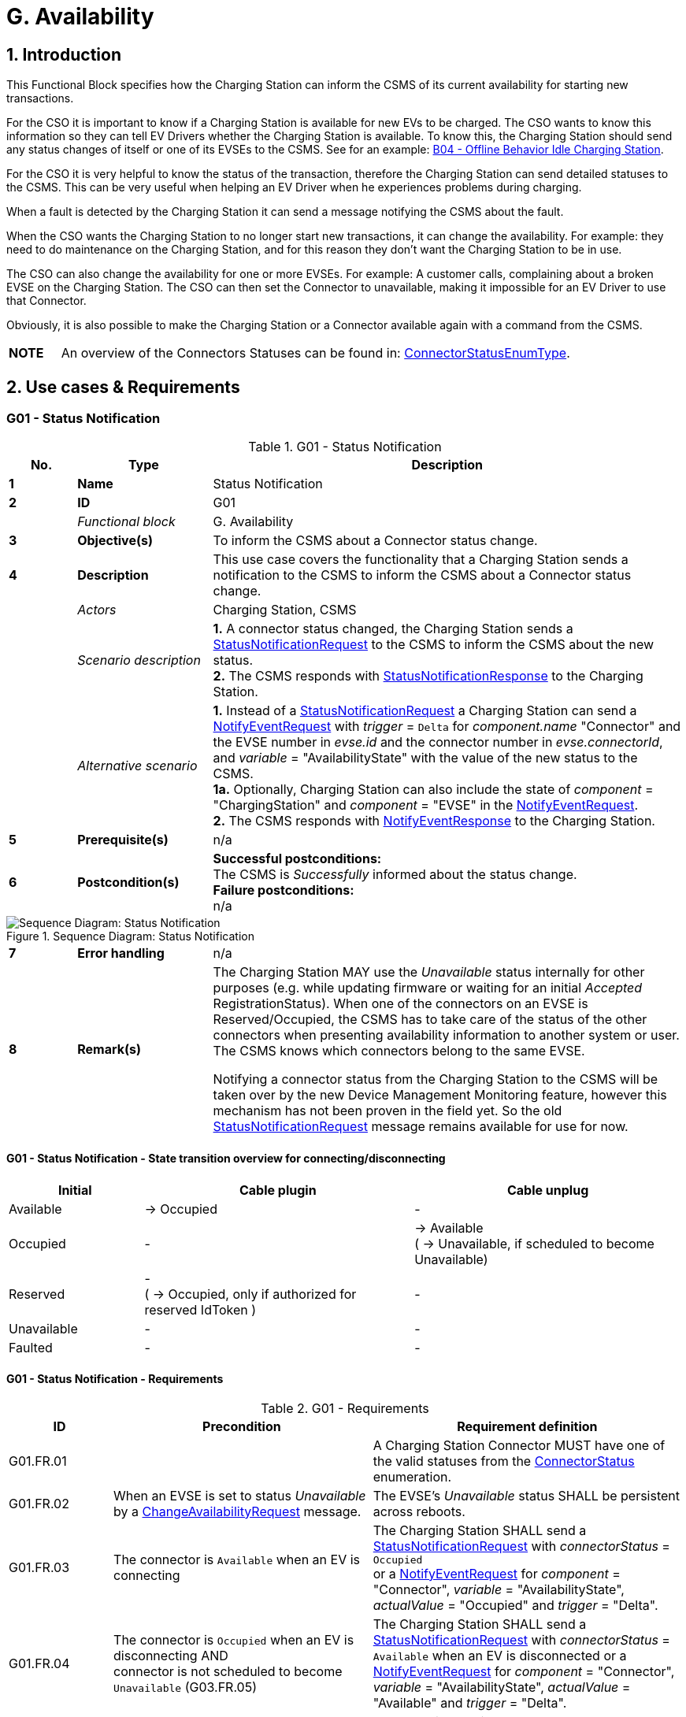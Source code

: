= G. Availability
:!chapter-number:
:sectnums:

<<<

== Introduction

This Functional Block specifies how the Charging Station can inform the CSMS of its current availability for starting new transactions.

For the CSO it is important to know if a Charging Station is available for new EVs to be charged. The CSO wants to know this information so they can tell EV Drivers whether the Charging Station is available. To know this, the Charging Station should send any status changes of itself or one of its EVSEs to the CSMS. See for an example: <<b04_offline_behavior_idle_charging_station,B04 - Offline Behavior Idle Charging Station>>.

For the CSO it is very helpful to know the status of the transaction, therefore the Charging Station can send detailed statuses to the CSMS. This can be very useful when helping an EV Driver when he experiences problems during charging.

When a fault is detected by the Charging Station it can send a message notifying the CSMS about the fault.

When the CSO wants the Charging Station to no longer start new transactions, it can change the availability. For example: they need to do maintenance on the Charging Station, and for this reason they don’t want the Charging Station to be in use.

The CSO can also change the availability for one or more EVSEs. For example: A customer calls, complaining about a broken EVSE on the Charging Station. The CSO can then set the Connector to unavailable, making it impossible for an EV Driver to use that
Connector.

Obviously, it is also possible to make the Charging Station or a Connector available again with a command from the CSMS.

[cols="^.^1s,10",%autowidth.stretch]
|===
|NOTE |An overview of the Connectors Statuses can be found in: <<connector_status_enum_type,ConnectorStatusEnumType>>.
|===

<<<

== Use cases & Requirements

:sectnums!:
=== G01 - Status Notification

.G01 - Status Notification
[cols="^.^1s,<.^2s,<.^7",%autowidth.stretch,options="header",frame=all,grid=all]
|===
|No. |Type            |Description

|1   |Name            |Status Notification
|2   |ID              |G01
|{nbsp} d|_Functional block_ |G. Availability
|3   |Objective(s)    |To inform the CSMS about a Connector status change.
|4   |Description     |This use case covers the functionality that a Charging Station sends a notification to the CSMS to inform the CSMS about a Connector status change.
|{nbsp} d|_Actors_    |Charging Station, CSMS
|{nbsp} d|_Scenario description_
  |**1.** A connector status changed, the Charging Station sends a <<status_notification_request,StatusNotificationRequest>> to the CSMS to inform the CSMS about the new status. +
  **2.** The CSMS responds with <<status_notification_response,StatusNotificationResponse>> to the Charging Station.
|{nbsp} d|_Alternative scenario_
  |**1.** Instead of a <<status_notification_request,StatusNotificationRequest>> a Charging Station can send a <<notify_event_request,NotifyEventRequest>> with _trigger_ = `Delta` for _component.name_  "Connector" and the EVSE number in _evse.id_ and the connector number in _evse.connectorId_, and _variable_ = "AvailabilityState" with the value of the new status to the CSMS. +
  **1a.** Optionally, Charging Station can also include the state of _component_ = "ChargingStation" and _component_ = "EVSE" in the <<notify_event_request,NotifyEventRequest>>. +
  **2.** The CSMS responds with <<notify_event_response,NotifyEventResponse>> to the Charging Station.
|5   |Prerequisite(s) |n/a
|6   |Postcondition(s) 
  |**Successful postconditions:** +
  The CSMS is _Successfully_ informed about the status change. +
  **Failure postconditions:** +
  n/a
|===

.Sequence Diagram: Status Notification
image::part2/images/figure_73.svg[Sequence Diagram: Status Notification]

[cols="^.^1s,<.^2s,<.^7",%autowidth.stretch,frame=all,grid=all]
|===
|7   |Error handling  |n/a
|8   |Remark(s)       |The Charging Station MAY use the _Unavailable_ status internally for other purposes (e.g. while updating firmware or waiting for an initial _Accepted_ RegistrationStatus). When one of the connectors on an EVSE is Reserved/Occupied, the CSMS has to take care of the status of the other connectors when presenting availability information to another system or user. The CSMS knows which connectors belong to the same EVSE.

Notifying a connector status from the Charging Station to the CSMS will be taken over by the new Device Management Monitoring feature, however this mechanism has not been proven in the field yet. So the old <<status_notification_request,StatusNotificationRequest>> message remains available for use for now.
|===

==== G01 - Status Notification - State transition overview for connecting/disconnecting

[cols="<.^2,<.^4,<.^4",%autowidth.stretch,options="header",frame=all,grid=all]
|===
|Initial      |Cable plugin             |Cable unplug

|Available    |→ Occupied               |-
|Occupied     |-                        |→ Available +
  ( → Unavailable, if scheduled to become Unavailable)
|Reserved     |- +
  ( → Occupied, only if authorized for reserved IdToken )
    |-
|Unavailable  |-                        |-
|Faulted      |-                        |-
|===

==== G01 - Status Notification - Requirements

.G01 - Requirements
[cols="^.^2,<.^5,<.^6",%autowidth.stretch,options="header",frame=all,grid=all]
|===
|ID         |Precondition         |Requirement definition

|G01.FR.01  |{nbsp}
  |A Charging Station Connector MUST have one of the valid statuses from the <<connector_status_enum_type,ConnectorStatus>> enumeration.
|G01.FR.02  |When an EVSE is set to status _Unavailable_ by a <<change_availability_request,ChangeAvailabilityRequest>> message.
  |The EVSE’s _Unavailable_ status SHALL be persistent across reboots.
|G01.FR.03  |The connector is `Available` when an EV is connecting
  |The Charging Station SHALL send a <<status_notification_request,StatusNotificationRequest>> with _connectorStatus_ = `Occupied` +
  or a <<notify_event_request,NotifyEventRequest>> for _component_ = "Connector", _variable_ = "AvailabilityState", _actualValue_ = "Occupied" and _trigger_ = "Delta".
|G01.FR.04  |The connector is `Occupied` when an EV is disconnecting AND +
  connector is not scheduled to become `Unavailable` (G03.FR.05)
    |The Charging Station SHALL send a <<status_notification_request,StatusNotificationRequest>> with _connectorStatus_ = `Available` when an EV is disconnected or a <<notify_event_request,NotifyEventRequest>> for _component_ = "Connector", _variable_ = "AvailabilityState", _actualValue_ = "Available" and _trigger_ = "Delta".
|G01.FR.05  |The connector is `Occupied` when an EV is disconnecting AND +
  connector is scheduled to become `Unavailable` (G03.FR.05)
    |The Charging Station SHALL send a <<status_notification_request,StatusNotificationRequest>> with _connectorStatus_ = `Unavailable` when an EV is disconnected +
    or a <<notify_event_request,NotifyEventRequest>> for _component_ = "Connector", _variable_ = "AvailabilityState", _actualValue_ = "Unavailable" and _trigger_ = "Delta".
|G01.FR.06  |The connector is `Reserved` when an EV is connecting AND +
  EV driver presents an IdToken matching the reservation
    |The Charging Station SHALL send a <<status_notification_request,StatusNotificationRequest>> with _connectorStatus_ = `Occupied` +
    or a <<notify_event_request,NotifyEventRequest>> for _component_ = "Connector", _variable_ = "AvailabilityState", _actualValue_ = "Occupied" and _trigger_ = "Delta".
|G01.FR.07  |When a <<change_availability_request,ChangeAvailabilityRequest>> leads to a connector status change
  |The Charging Station SHALL send a <<status_notification_request,StatusNotificationRequest>> with the corresponding _connectorStatus_ +
  or a <<notify_event_request,NotifyEventRequest>> for _component_ = "Connector", _variable_ = "AvailabilityState", _trigger_ = "Delta" and the corresponding _actualValue_ of "AvailabilityState".
|G01.FR.08  |When a cable is plugged in to a connector of an EVSE AND +
  The EVSE has multiple connectors
    |The Charging Station SHOULD NOT send a <<status_notification_request,StatusNotificationRequest>> for the other connector(s), even though they are no longer usable.
|===

<<<

=== G02 - Heartbeat

.G02 - Heartbeat
[cols="^.^1s,<.^2s,<.^7",%autowidth.stretch,options="header",frame=all,grid=all]
|===
|No. |Type            |Description

|1   |Name            |Heartbeat
|2   |ID              |G02
|{nbsp} d|_Functional block_ |G. Availability
|3   |Objective(s)    |To let the CSMS know that a Charging Station is still connected, optionally the Heartbeat can be used for time synchronisation.
|4   |Description     |This use case describes a way to let the CSMS know the Charging Station is still connected, a Charging Station sends a heartbeat after a configurable time interval. Depending on the configuration the Heartbeat can be used for time synchronisation.
|{nbsp} d|_Actors_    |Charging Station, CSMS
|{nbsp} d|_Scenario description_ 
  |**1.** If there is no activity for a certain time, the Charging Station sends <<heartbeat_request,HeartbeatRequest>> for ensuring that the CSMS knows that a Charging Station is still alive. +
  **2.** Upon receipt of <<heartbeat_request,HeartbeatRequest>>, the CSMS responds with <<heartbeat_response,HeartbeatResponse>>. The response message contains the current time of the CSMS, which the Charging Station MAY use to synchronize its internal clock.
|5   |Prerequisite(s) |The heartbeat interval is set.
|6   |Postcondition(s) 
  |**Successful postconditions:** +
  The CSMS knows the Charging Station is still connected.

  **Failure postconditions:** +
  The CSMS concludes that the Charging Station is _Offline_.
|===

.Sequence Diagram: Heartbeat
image::part2/images/figure_74.svg[Sequence Diagram: Heartbeat]

[cols="^.^1s,<.^2s,<.^7",%autowidth.stretch,frame=all,grid=all]
|===
|7   |Error handling |n/a
|8   |Remark(s)      |With JSON over WebSocket, sending heartbeats is _not_ instrumental to keeping websockets alive, since websockets already provide a mechanism for this. However, if the Charging Station uses the heartbeat for time synchronization, it is advised to at least send one heartbeat per 24 hours.
|===

=== G02 - Heartbeat - Requirements

.G02 - Requirements
[cols="^.^2,<.^6,<.^6,<.^4",%autowidth.stretch,options="header",frame=all,grid=all]
|===
|ID         |Precondition         |Requirement definition     |Note

|G02.FR.01  |When the CSMS responds with <<boot_notification_response,BootNotificationResponse>> with a status _Accepted_.
  |The Charging Station SHALL adjust the heartbeat interval in accordance with the interval from the response message. |{nbsp}
|G02.FR.02  |{nbsp}
  |The Charging Station SHALL send <<heartbeat_request,HeartbeatRequest>> after a configurable time interval.
    |To ensure that the CSMS knows that a Charging Station is still alive.
|G02.FR.03  |{nbsp}
  |The <<heartbeat_response,HeartbeatResponse>> message SHALL contain the current time of the CSMS. |{nbsp}
|G02.FR.04  |Whenever a message from a Charging Station has been received.
  |The CSMS SHALL assume availability of that Charging Station. |{nbsp}
|G02.FR.05  |{nbsp}
  |It is RECOMMENDED that the Charging Station resets its heartbeat interval timer when another message has been sent to the CSMS. |{nbsp}
|G02.FR.06  |When the Charging Station receives a <<heartbeat_response,HeartbeatResponse>>.
  |It is RECOMMENDED that the Charging Station uses the current time to synchronize its internal clock. |{nbsp}
|G02.FR.07  |When the heartbeat interval timer is continuously reset because of continuous sending of messages AND +
  <<heartbeat_request,HeartbeatRequest>> is used for time synchronisation
    |It is RECOMMENDED that the Charging Station sends a <<heartbeat_request,HeartbeatRequest>> at least once every 24 hours to synchronise the clock. |{nbsp}
|===

<<<

[[g03_change_availability_evse_connector]]
=== G03 - Change Availability EVSE/Connector

.G03 - Change Availability EVSE/Connector
[cols="^.^1s,<.^2s,<.^7",%autowidth.stretch,options="header",frame=all,grid=all]
|===
|No. |Type            |Description

|1   |Name            |Change Availability EVSE/Connector
|2   |ID              |G03
|{nbsp} d|_Functional block_ |G. Availability
|3   |Objective(s)    |To enable the CSMS to change the availability of an EVSE or Connector to Operative or _Inoperative_.
|4   |Description     |This use case covers how the CSMS requests the Charging Station to change the availability of one of the EVSEs or Connectors to _Operative_ or _Inoperative_. An EVSE/Connector is considered _Operative_ in any status other than _Faulted_ and _Unavailable_.
|{nbsp} d|_Actors_    |Charging Station, CSMS
|{nbsp} d|_Scenario description_
  |**1.** The CSMS sends <<change_availability_request,ChangeAvailabilityRequest>> requesting a Charging Station to change the availability of an EVSE or Connector. +
  **2.** The Charging Station changes the availability to the EVSE/Connector to the requested <<operational_status_enum_type,operationalStatus>> from the <<change_availability_request,ChangeAvailabilityRequest>>. +
  **3**. Upon receipt of <<change_availability_request,ChangeAvailabilityRequest>>, the Charging Station responds with <<change_availability_response,ChangeAvailabilityResponse>>. In case that the status 'Scheduled' is reported in the <<change_availability_response,ChangeAvailabilityResponse>>, a transaction was running and this will be finished first. +
  **4**. The Charging Station reports the status of the EVSE/Connector using a <<status_notification_request,StatusNotification>>.
|{nbsp} d|_Alternative scenario(s)_
  |<<g04_change_availability_charging_station,G04 - Change Availability Charging Station>>
|5   |Prerequisite(s) |n/a
|6   |Postcondition(s) 
  |**Successful postcondition:** +
  When changing the availability of an EVSE/Connector to _Operative_, the status of the EVSE has changed to _Available_, _Occupied_ or _Reserved_. +
  When changing the availability of an EVSE/Connector to _Inoperative_, the status of the EVSE has changed to _Unavailable_.

  **Failure postcondition:** +
  The status of the EVSE is as it was just before the Charging Station received <<change_availability_request,ChangeAvailabilityRequest>> and not according to the requested Availability.
|===

.Sequence Diagram: Change Availability
image::part2/images/figure_75.svg[Sequence Diagram: Change Availability]

[cols="^.^1s,<.^2s,<.^7",%autowidth.stretch,frame=all,grid=all]
|===
|7   |Error handling |n/a
|8   |Remark(s)      |Persistent states, for example: +
  EVSE set to _Available_ SHALL persist a reboot.
|===

==== G03 - Change Availability EVSE - Requirements

.G03 - Requirements
[cols="^.^2,<.^6,<.^6,<.^4",%autowidth.stretch,options="header",frame=all,grid=all]
|===
|ID         |Precondition         |Requirement definition     |Note

|G03.FR.01  |Upon receipt of <<change_availability_request,ChangeAvailabilityRequest>>.
  |The Charging Station SHALL respond with <<change_availability_response,ChangeAvailabilityResponse>>. |{nbsp}
|G03.FR.02  |G03.FR.01 
  |This response message SHALL indicate whether the Charging Station is able to change to the requested availability. |{nbsp}
|G03.FR.03  |In the event that CSMS requests the Charging Station to change an EVSE or Connector to the state it is already in.
  |The Charging Station SHALL respond with availability status _Accepted_. |{nbsp}
|G03.FR.04  |When an availability change request with <<change_availability_request,ChangeAvailabilityRequest>> has changed the state of a Connector.
  |The Charging Station SHALL inform the CSMS of its new Connector availability status with <<status_notification_request,StatusNotificationRequest>>
    |As described in <<change_availability_status_enum_type,ChangeAvailabilityStatusEnumType>>
|G03.FR.05  |When a transaction is in progress AND NOT G03.FR.03
  |The Charging Station SHALL respond with availability status _Scheduled_ to indicate that it is scheduled to occur after the transaction has finished. |{nbsp}
|G03.FR.06  |When the availability of an EVSE becomes Inoperative ( _Unavailable_, _Faulted_)
  |All operative connectors (i.e. not _Faulted_) of that EVSE SHALL become _Unavailable_. |{nbsp}
|G03.FR.07  |When the availability of an EVSE becomes Operative
  |The Charging Station SHALL revert the status of all connectors of that EVSE to their original status.
    |See Note 1.
|G03.FR.08  |When the availability of an EVSE or Connector has been set explicitly via <<change_availability_request,ChangeAvailabilityRequest>>
  |The set availability state SHALL be persistent across reboot/power loss. |{nbsp}
|G03.FR.09  |The connector is Reserved when an EV is connecting AND +
  EV driver has not presented an IdToken matching the reservation
    |Connector status SHALL not change.
      |Connector stays reserved until IdToken matching reservation is presented or reservation expires.
|===

[cols="^.^1s,10",%autowidth.stretch]
|===
|NOTE |1. The Charging Station, EVSEs and Connectors have separate / individual states. This means (for example) that when setting a connector to Inoperative, then setting the connected EVSE to Inoperative and thereafter change the EVSE back to operative, the connector will remain Inoperative.
|===

[cols="^.^1s,10",%autowidth.stretch]
|===
|NOTE |2. It is only required to report a status change of a connector. StatusNotificationRequest only supports the reporting of connector statuses.
|===
<<<

[[g04_change_availability_charging_station]]
=== G04 - Change Availability Charging Station

.G04 - Change Availability Charging Station
[cols="^.^1s,<.^2s,<.^7",%autowidth.stretch,options="header",frame=all,grid=all]
|===
|No. |Type            |Description

|1   |Name            |Change Availability Charging Station
|2   |ID              |G04
|{nbsp} d|_Functional block_ |G. Availability
|{nbsp} d|_Parent use case_  |<<g03_change_availability_evse_connector,G03 - Change Availability EVSE/Connector>>
|3   |Objective(s)    |To enable the CSMS to change the availability of a Charging Station.
|4   |Description
  |This use case describes how the CSMS requests the Charging Station to change the availability.

  A Charging Station is considered _Operative_ when it is charging or ready for charging.

  A Charging Station is considered _Inoperative_ when it does _not_ allow any charging.
|{nbsp} d|_Actors_    |Charging Station, CSMS
|{nbsp} d|_Scenario description_
  |**1.** The CSMS sends a <<change_availability_request,ChangeAvailabilityRequest>> for requesting a Charging Station to change its availability. +
  **2**. Upon receipt of a <<change_availability_request,ChangeAvailabilityRequest>>, the Charging Station responds with <<change_availability_response,ChangeAvailabilityResponse>>.
|5   |Prerequisite(s) |n/a
|6   |Postcondition(s) 
  |**Successful postcondition:** +
  The CSMS was able to change the availability of the Charging Station. +
  When changing the availability of a Charging Station to _Operative_, the status of the Charging Station has changed to _Available_. +
  When changing the availability of a Charging Station to _Inoperative_, the status of the Charging Station has changed to _Unavailable_.

  **Failure postcondition:** +
  The CSMS was _not_ able to change the requested Charging Station’s availability.
|===

.Sequence Diagram: Change Availability Charging Station
image::part2/images/figure_76.svg[Sequence Diagram: Change Availability Charging Station]

[cols="^.^1s,<.^2s,<.^7",%autowidth.stretch,frame=all,grid=all]
|===
|7   |Error handling |n/a
|8   |Remark(s)      |Persistent states: for example, Charging Station set to _Unavailable_ SHALL persist a reboot.
|===

==== G04 - Change Availability Charging Station - Requirements

.G04 - Requirements
[cols="^.^2,<.^6,<.^6,<.^4",%autowidth.stretch,options="header",frame=all,grid=all]
|===
|ID         |Precondition         |Requirement definition     |Note

|G04.FR.01  |In the case the evse field is omitted in <<change_availability_request,ChangeAvailabilityRequest>>.
  |The Charging Station status change SHALL apply to the whole Charging Station. |{nbsp}
|G04.FR.02  |Upon receipt of <<change_availability_request,ChangeAvailabilityRequest>>.
  |The Charging Station SHALL respond with <<change_availability_response,ChangeAvailabilityResponse>>. |{nbsp}
|G04.FR.03  |G04.FR.02 
  |This response message SHALL indicate whether the Charging Station is able to change to the requested availability. |{nbsp}
|G04.FR.04  |In the event that CSMS requests the Charging Station to change to the state it is already in.
  |The Charging Station SHALL respond with availability status _Accepted_. |{nbsp}
|G04.FR.05  |When an availability change request with <<change_availability_request,ChangeAvailabilityRequest>> has happened.
  |The Charging Station SHALL inform the CSMS by sending the status of each of the changed connectors via a <<status_notification_request,StatusNotificationRequest>>
    |As described in <<connector_status_enum_type,ConnectorStatusEnumType>>
|G04.FR.06  |When a transaction is in progress.
  |The Charging Station SHALL respond with availability status _Scheduled_ to indicate that it is scheduled to occur after the transaction has finished. |{nbsp}
|G04.FR.07  |When the availability of the Charging Station becomes Inoperative (_Unavailable_, _Faulted_)
  |All operative EVSEs and connectors (i.e. not _Faulted_) SHALL become _Unavailable_. |{nbsp}
|G04.FR.08  |When the availability of the Charging Station becomes Operative
  |The Charging Station SHALL revert the status of all EVSEs and connectors to their original status.
    |See Note 1.
|G04.FR.09  |When the availability of a Charging Station has been set explicitly via <<change_availability_request,ChangeAvailabilityRequest>>
  |The set availability state SHALL be persistent across reboot/power loss. |{nbsp}
|===

[cols="^.^1s,10",%autowidth.stretch]
|===
|NOTE |1. The Charging Station, EVSEs and Connectors have separate / individual states. This means (for example) that when setting a connector to Inoperative, then setting the connected EVSE to Inoperative and thereafter change the EVSE back to operative, the connector will remain Inoperative.
|===

[cols="^.^1s,10",%autowidth.stretch]
|===
|NOTE |2. It is only required to report a status change of a connector. StatusNotificationRequest only supports the reporting of connector statuses.
|===

<<<

=== G05 - Lock Failure

.G05 - Lock Failure
[cols="^.^1s,<.^2s,<.^7",%autowidth.stretch,options="header",frame=all,grid=all]
|===
|No. |Type            |Description

|1   |Name            |Lock Failure
|2   |ID              |G05
|{nbsp} d|_Functional block_ |G. Availability
|3   |Objective(s)    |To prevent the EV Driver from charging while the Connector is not properly locked.
|4   |Description     |This use case describes how the EV Driver is prevented from starting a charge session at the Charging Station while the Connector is not locked properly.
|{nbsp} d|_Actors_    |Charging Station, CSMS, EV Driver
|{nbsp} d|_Scenario description_
  |**1.** The EV Driver is authorized by the Charging Station and/or CSMS. +
  **2.** The lock Connector attempt fails. +
  **3.** A <<notify_event_request,NotifyEventRequest>> for the ConnectorPlugRetentionLock component, variable = Problem, value = _true_.
|5   |Prerequisite(s) |Charging Cable plugged in (status = _Occupied_) +
  Charging Station has the ConnectorPlugRetentionLock component defined in its Device Model. +
  MonitoringLevel is set to a level that a connector lock event failure will be reported.
|6   |Postcondition(s) |Transaction is not started and connector lock event failure is reported.
|===

.Sequence Diagram: Lock Failure
image::part2/images/figure_77.svg[Sequence Diagram: Lock Failure]

[cols="^.^1s,<.^2s,<.^7",%autowidth.stretch,frame=all,grid=all]
|===
|7   |Error handling |n/a
|8   |Remark(s)      |It is advisable to provide some sort of notification to the EV Driver ("cable cannot be locked").
|===

==== G05 - Lock Failure - Requirements

.G05 - Requirements
[cols="^.^2,<.^6,<.^6,<.^4",%autowidth.stretch,options="header",frame=all,grid=all]
|===
|ID         |Precondition         |Requirement definition     |Note

|G05.FR.01  |If the locking of the connector retention lock fails.
  |The Charging Station SHALL NOT start charging. |{nbsp}
|G05.FR.02  |G05.FR.01 
  |The Charging Station SHALL send a <<notify_event_request,NotifyEventRequest>> to the CSMS for the _ConnectorPlugRetentionLock_ component with variable = Problem, Value = _True_. |{nbsp}
|G05.FR.03  |G05.FR.02
  |The CSMS SHALL respond with a <<notify_event_response,NotifyEventResponse>>. |{nbsp}
|G05.FR.04  |G05.FR.01 
  |The Charging Station MAY show an optional notification to the EV Driver.
    |To notify the EV driver of the lock failure.
|===
